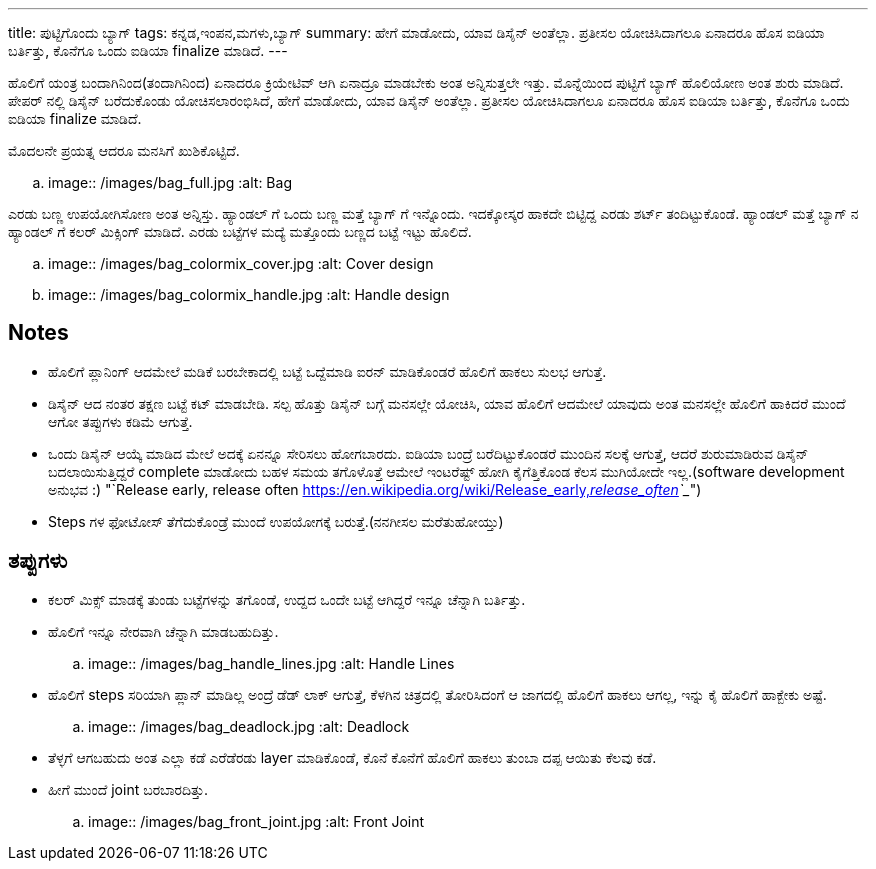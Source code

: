 ---
title: ಪುಟ್ಟಿಗೊಂದು ಬ್ಯಾಗ್
tags: ಕನ್ನಡ,ಇಂಪನ,ಮಗಳು,ಬ್ಯಾಗ್
summary: ಹೇಗೆ ಮಾಡೋದು, ಯಾವ ಡಿಸೈನ್ ಅಂತೆಲ್ಲಾ. ಪ್ರತೀಸಲ ಯೋಚಿಸಿದಾಗಲೂ ಏನಾದರೂ ಹೊಸ ಐಡಿಯಾ ಬರ್ತಿತ್ತು, ಕೊನೆಗೂ ಒಂದು ಐಡಿಯಾ finalize ಮಾಡಿದೆ.
---

ಹೊಲಿಗೆ ಯಂತ್ರ ಬಂದಾಗಿನಿಂದ(ತಂದಾಗಿನಿಂದ) ಏನಾದರೂ ಕ್ರಿಯೇಟಿವ್ ಆಗಿ ಏನಾದ್ರೂ ಮಾಡಬೇಕು ಅಂತ
ಅನ್ನಿಸುತ್ತಲೇ ಇತ್ತು. ಮೊನ್ನೆಯಿಂದ ಪುಟ್ಟಿಗೆ ಬ್ಯಾಗ್ ಹೊಲಿಯೋಣ ಅಂತ ಶುರು ಮಾಡಿದೆ. ಪೇಪರ್ ನಲ್ಲಿ ಡಿಸೈನ್
ಬರೆದುಕೊಂಡು ಯೋಚಿಸಲಾರಂಭಿಸಿದೆ, ಹೇಗೆ ಮಾಡೋದು, ಯಾವ ಡಿಸೈನ್ ಅಂತೆಲ್ಲಾ. ಪ್ರತೀಸಲ ಯೋಚಿಸಿದಾಗಲೂ
ಏನಾದರೂ ಹೊಸ ಐಡಿಯಾ ಬರ್ತಿತ್ತು, ಕೊನೆಗೂ ಒಂದು ಐಡಿಯಾ finalize ಮಾಡಿದೆ.

ಮೊದಲನೇ ಪ್ರಯತ್ನ ಆದರೂ ಮನಸಿಗೆ ಖುಶಿಕೊಟ್ಟಿದೆ.

.. image:: /images/bag_full.jpg
   :alt: Bag

ಎರಡು ಬಣ್ಣ ಉಪಯೋಗಿಸೋಣ ಅಂತ ಅನ್ನಿಸ್ತು. ಹ್ಯಾಂಡಲ್ ಗೆ ಒಂದು ಬಣ್ಣ ಮತ್ತೆ ಬ್ಯಾಗ್ ಗೆ
ಇನ್ನೊಂದು. ಇದಕ್ಕೋಸ್ಕರ ಹಾಕದೇ ಬಿಟ್ಟಿದ್ದ ಎರಡು ಶರ್ಟ್ ತಂದಿಟ್ಟುಕೊಂಡೆ. ಹ್ಯಾಂಡಲ್ ಮತ್ತೆ ಬ್ಯಾಗ್ ನ
ಹ್ಯಾಂಡಲ್ ಗೆ ಕಲರ್ ಮಿಕ್ಸಿಂಗ್ ಮಾಡಿದೆ. ಎರಡು ಬಟ್ಟೆಗಳ ಮದ್ಯೆ ಮತ್ತೊಂದು ಬಣ್ಣದ ಬಟ್ಟೆ ಇಟ್ಟು ಹೊಲಿದೆ.

.. image:: /images/bag_colormix_cover.jpg
   :alt: Cover design

.. image:: /images/bag_colormix_handle.jpg
   :alt: Handle design

Notes
------
- ಹೊಲಿಗೆ ಪ್ಲಾನಿಂಗ್ ಆದಮೇಲೆ ಮಡಿಕೆ ಬರಬೇಕಾದಲ್ಲಿ ಬಟ್ಟೆ ಒದ್ದೆಮಾಡಿ ಐರನ್ ಮಾಡಿಕೊಂಡರೆ ಹೊಲಿಗೆ ಹಾಕಲು
  ಸುಲಭ ಆಗುತ್ತೆ.
- ಡಿಸೈನ್ ಆದ ನಂತರ ತಕ್ಷಣ ಬಟ್ಟೆ ಕಟ್ ಮಾಡಬೇಡಿ. ಸಲ್ಪ ಹೊತ್ತು ಡಿಸೈನ್ ಬಗ್ಗೆ ಮನಸಲ್ಲೇ ಯೋಚಿಸಿ, ಯಾವ
  ಹೊಲಿಗೆ ಆದಮೇಲೆ ಯಾವುದು ಅಂತ ಮನಸಲ್ಲೇ ಹೊಲಿಗೆ ಹಾಕಿದರೆ ಮುಂದೆ ಆಗೋ ತಪ್ಪುಗಳು ಕಡಿಮೆ ಆಗುತ್ತೆ.
- ಒಂದು ಡಿಸೈನ್ ಆಯ್ಕೆ ಮಾಡಿದ ಮೇಲೆ ಅದಕ್ಕೆ ಏನನ್ನೂ ಸೇರಿಸಲು ಹೋಗಬಾರದು. ಐಡಿಯಾ ಬಂದ್ರೆ
  ಬರೆದಿಟ್ಟುಕೊಂಡರೆ ಮುಂದಿನ ಸಲಕ್ಕೆ ಆಗುತ್ತೆ, ಆದರೆ ಶುರುಮಾಡಿರುವ ಡಿಸೈನ್ ಬದಲಾಯಿಸುತ್ತಿದ್ದರೆ
  complete ಮಾಡೋದು ಬಹಳ ಸಮಯ ತಗೊಳೊತ್ತೆ ಆಮೇಲೆ ಇಂಟರೆಷ್ಟ್ ಹೋಗಿ ಕೈಗೆತ್ತಿಕೊಂಡ ಕೆಲಸ
  ಮುಗಿಯೋದೇ ಇಲ್ಲ.(software development ಅನುಭವ :) "`Release early, release often <https://en.wikipedia.org/wiki/Release_early,_release_often>`__")
- Steps ಗಳ ಫೋಟೋಸ್ ತೆಗೆದುಕೊಂಡ್ರೆ ಮುಂದೆ ಉಪಯೋಗಕ್ಕೆ ಬರುತ್ತೆ.(ನನಗೀಸಲ ಮರೆತುಹೋಯ್ತು)

ತಪ್ಪುಗಳು
--------
- ಕಲರ್ ಮಿಕ್ಸ್ ಮಾಡಕ್ಕೆ ತುಂಡು ಬಟ್ಟೆಗಳನ್ನು ತಗೊಂಡೆ, ಉದ್ದದ ಒಂದೇ ಬಟ್ಟೆ ಆಗಿದ್ದರೆ ಇನ್ನೂ ಚೆನ್ನಾಗಿ
  ಬರ್ತಿತ್ತು.
- ಹೊಲಿಗೆ ಇನ್ನೂ ನೇರವಾಗಿ ಚೆನ್ನಾಗಿ ಮಾಡಬಹುದಿತ್ತು.

  .. image:: /images/bag_handle_lines.jpg
     :alt: Handle Lines

- ಹೊಲಿಗೆ steps ಸರಿಯಾಗಿ ಪ್ಲಾನ್ ಮಾಡಿಲ್ಲ ಅಂದ್ರೆ ಡೆಡ್ ಲಾಕ್ ಆಗುತ್ತೆ, ಕೆಳಗಿನ ಚಿತ್ರದಲ್ಲಿ ತೋರಿಸಿದಂಗೆ ಆ
  ಜಾಗದಲ್ಲಿ ಹೊಲಿಗೆ ಹಾಕಲು ಆಗಲ್ಲ, ಇನ್ನು ಕೈ ಹೊಲಿಗೆ ಹಾಕ್ಬೇಕು ಅಷ್ಟೆ.

  .. image:: /images/bag_deadlock.jpg
     :alt: Deadlock

- ತೆಳ್ಳಗೆ ಆಗಬಹುದು ಅಂತ ಎಲ್ಲಾ ಕಡೆ ಎರೆಡೆರಡು layer ಮಾಡಿಕೊಂಡೆ, ಕೊನೆ ಕೊನೆಗೆ ಹೊಲಿಗೆ ಹಾಕಲು
  ತುಂಬಾ ದಪ್ಪ ಆಯಿತು ಕೆಲವು ಕಡೆ.
- ಹೀಗೆ ಮುಂದೆ joint ಬರಬಾರದಿತ್ತು.

  .. image:: /images/bag_front_joint.jpg
     :alt: Front Joint
